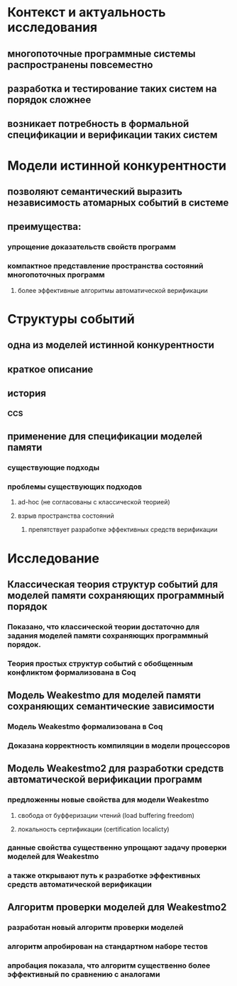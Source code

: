 * Контекст и актуальность исследования
** многопоточные программные системы распространены повсеместно
** разработка и тестирование таких систем на порядок сложнее
** возникает потребность в формальной спецификации и верификации таких систем

* Модели истинной конкурентности
** позволяют семантический выразить независимость атомарных событий в системе
** преимущества:
*** упрощение доказательств свойств программ
*** компактное представление пространства состояний многопоточных программ
**** более эффективные алгоритмы автоматической верификации

* Структуры событий
** одна из моделей истинной конкурентности
** краткое описание
** история
*** CCS
** применение для спецификации моделей памяти
*** существующие подходы 
*** проблемы существующих подходов
**** ad-hoc (не согласованы с классической теорией)
**** взрыв пространства состояний
***** препятствует разработке эффективных средств верификации 

* Исследование
** Классическая теория структур событий для моделей памяти сохраняющих программный порядок 
*** Показано, что классической теории достаточно для задания моделей памяти сохраняющих программный порядок. 
*** Теория простых структур событий с обобщенным конфликтом формализована в Coq
** Модель Weakestmo для моделей памяти сохраняющих семантические зависимости 
*** Модель Weakestmo формализована в Coq
*** Доказана корректность компиляции в модели процессоров
** Модель Weakestmo2 для разработки средств автоматической верификации программ
*** предложенны новые свойства для модели Weakestmo 
**** свобода от буфферизации чтений (load buffering freedom)
**** локальность сертификации (certification localicty)
*** данные свойства существенно упрощают задачу проверки моделей для Weakestmo
*** а также открывают путь к разработке эффективных средств автоматической верификации
** Алгоритм проверки моделей для Weakestmo2
*** разработан новый алгоритм проверки моделей
*** алгоритм апробирован на стандартном наборе тестов
*** апробация показала, что алгоритм существенно более эффективный по сравнению с аналогами
